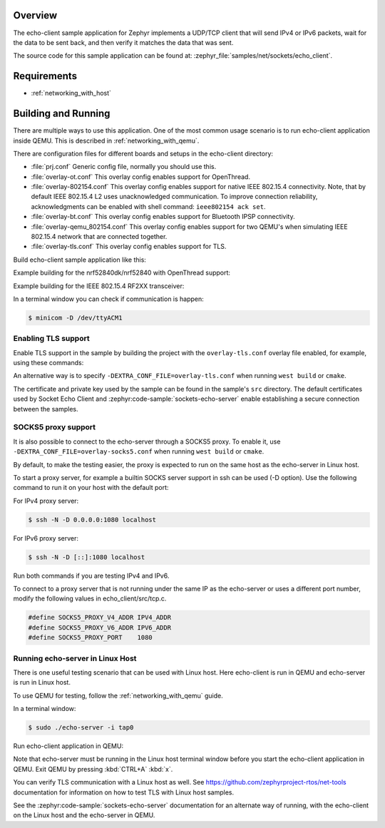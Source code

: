 .. zephyr:code-sample:: sockets-echo-client
   :name: Echo client (advanced)
   :relevant-api: bsd_sockets tls_credentials

   Implement a client that sends IP packets, waits for data to be sent back, and verifies it.

Overview
********

The echo-client sample application for Zephyr implements a UDP/TCP client
that will send IPv4 or IPv6 packets, wait for the data to be sent back,
and then verify it matches the data that was sent.

The source code for this sample application can be found at:
:zephyr_file:`samples/net/sockets/echo_client`.

Requirements
************

- :ref:`networking_with_host`

Building and Running
********************

There are multiple ways to use this application. One of the most common
usage scenario is to run echo-client application inside QEMU. This is
described in :ref:`networking_with_qemu`.

There are configuration files for different boards and setups in the
echo-client directory:

- :file:`prj.conf`
  Generic config file, normally you should use this.

- :file:`overlay-ot.conf`
  This overlay config enables support for OpenThread.

- :file:`overlay-802154.conf`
  This overlay config enables support for native IEEE 802.15.4 connectivity.
  Note, that by default IEEE 802.15.4 L2 uses unacknowledged communication. To
  improve connection reliability, acknowledgments can be enabled with shell
  command: ``ieee802154 ack set``.

- :file:`overlay-bt.conf`
  This overlay config enables support for Bluetooth IPSP connectivity.

- :file:`overlay-qemu_802154.conf`
  This overlay config enables support for two QEMU's when simulating
  IEEE 802.15.4 network that are connected together.

- :file:`overlay-tls.conf`
  This overlay config enables support for TLS.

Build echo-client sample application like this:

.. zephyr-app-commands::
   :zephyr-app: samples/net/sockets/echo_client
   :board: <board to use>
   :conf: <config file to use>
   :goals: build
   :compact:

Example building for the nrf52840dk/nrf52840 with OpenThread support:

.. zephyr-app-commands::
   :zephyr-app: samples/net/sockets/echo_client
   :host-os: unix
   :board: nrf52840dk/nrf52840
   :conf: "prj.conf overlay-ot.conf"
   :goals: run
   :compact:

Example building for the IEEE 802.15.4 RF2XX transceiver:

.. zephyr-app-commands::
   :zephyr-app: samples/net/sockets/echo_client
   :host-os: unix
   :board: [ samr21_xpro/samr21g18a | sam4s_xplained/sam4s16c | sam_v71_xult/samv71q21 ]
   :gen-args: -DEXTRA_CONF_FILE=overlay-802154.conf
   :goals: build flash
   :compact:

In a terminal window you can check if communication is happen:

.. code-block:: console

    $ minicom -D /dev/ttyACM1



Enabling TLS support
====================

Enable TLS support in the sample by building the project with the
``overlay-tls.conf`` overlay file enabled, for example, using these commands:

.. zephyr-app-commands::
   :zephyr-app: samples/net/sockets/echo_client
   :board: qemu_x86/atom
   :conf: "prj.conf overlay-tls.conf"
   :goals: build
   :compact:

An alternative way is to specify ``-DEXTRA_CONF_FILE=overlay-tls.conf`` when
running ``west build`` or ``cmake``.

The certificate and private key used by the sample can be found in the sample's
``src`` directory. The default certificates used by Socket Echo Client and
:zephyr:code-sample:`sockets-echo-server` enable establishing a secure connection
between the samples.

SOCKS5 proxy support
====================

It is also possible to connect to the echo-server through a SOCKS5 proxy.
To enable it, use ``-DEXTRA_CONF_FILE=overlay-socks5.conf`` when running ``west
build`` or  ``cmake``.

By default, to make the testing easier, the proxy is expected to run on the
same host as the echo-server in Linux host.

To start a proxy server, for example a builtin SOCKS server support in ssh
can be used (-D option). Use the following command to run it on your host
with the default port:

For IPv4 proxy server:

.. code-block:: console

        $ ssh -N -D 0.0.0.0:1080 localhost

For IPv6 proxy server:

.. code-block:: console

        $ ssh -N -D [::]:1080 localhost

Run both commands if you are testing IPv4 and IPv6.

To connect to a proxy server that is not running under the same IP as the
echo-server or uses a different port number, modify the following values
in echo_client/src/tcp.c.

.. code-block:: c

        #define SOCKS5_PROXY_V4_ADDR IPV4_ADDR
        #define SOCKS5_PROXY_V6_ADDR IPV6_ADDR
        #define SOCKS5_PROXY_PORT    1080

Running echo-server in Linux Host
=================================

There is one useful testing scenario that can be used with Linux host.
Here echo-client is run in QEMU and echo-server is run in Linux host.

To use QEMU for testing, follow the :ref:`networking_with_qemu` guide.

In a terminal window:

.. code-block:: console

    $ sudo ./echo-server -i tap0

Run echo-client application in QEMU:

.. zephyr-app-commands::
   :zephyr-app: samples/net/sockets/echo_client
   :host-os: unix
   :board: qemu_x86/atom
   :conf: "prj.conf overlay-linux.conf"
   :goals: run
   :compact:

Note that echo-server must be running in the Linux host terminal window
before you start the echo-client application in QEMU.
Exit QEMU by pressing :kbd:`CTRL+A` :kbd:`x`.

You can verify TLS communication with a Linux host as well. See
https://github.com/zephyrproject-rtos/net-tools documentation for information
on how to test TLS with Linux host samples.

See the :zephyr:code-sample:`sockets-echo-server` documentation for an alternate
way of running, with the echo-client on the Linux host and the echo-server
in QEMU.
